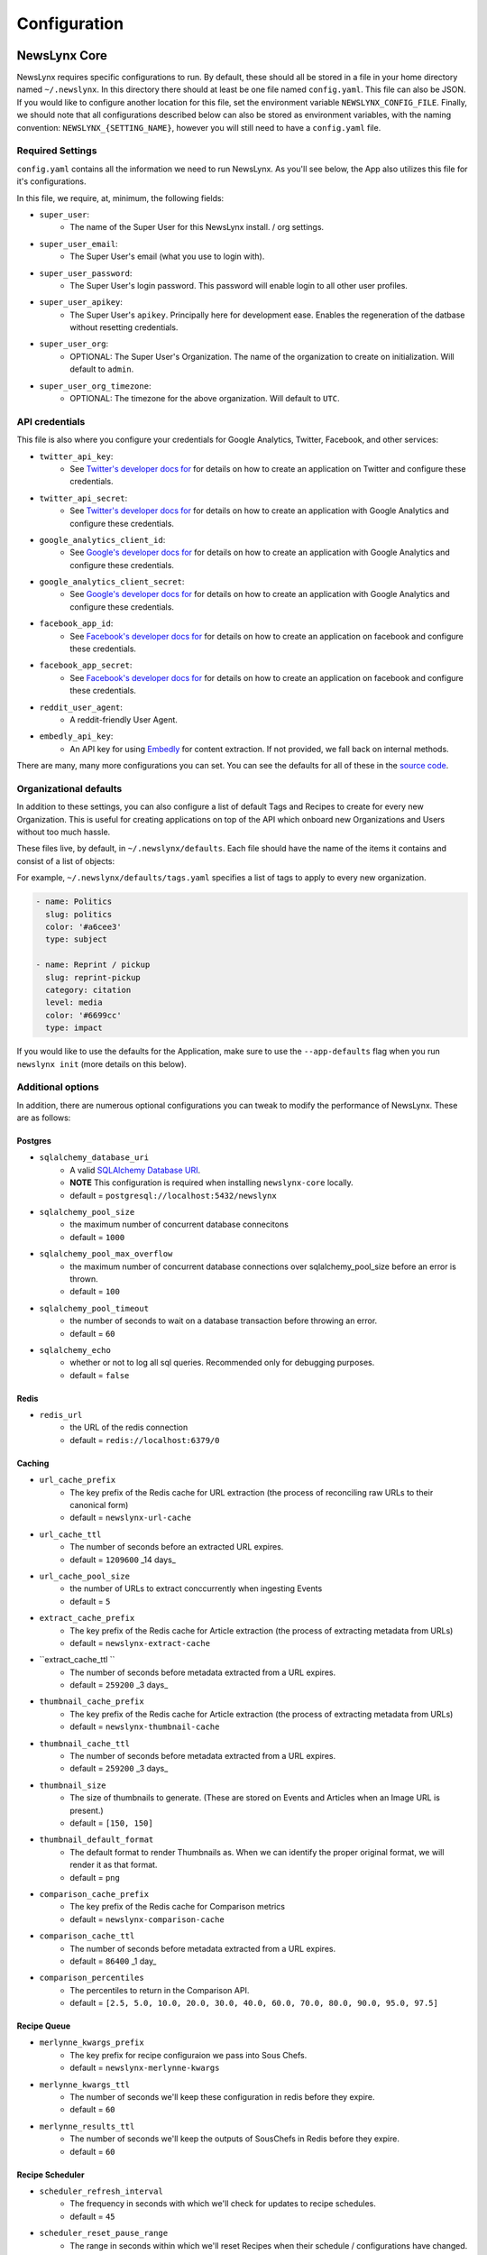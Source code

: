 .. _config:

Configuration
=============

NewsLynx Core
--------------

NewsLynx requires specific configurations to run.  By default, these should all be stored in a file in your home directory named  ``~/.newslynx``.  In this directory there should at least be one file named ``config.yaml``. This file can also be JSON. If you would like to configure another location for this file, set the environment variable ``NEWSLYNX_CONFIG_FILE``.  Finally, we should note that all configurations described below can also be stored as environment variables, with the naming convention: ``NEWSLYNX_{SETTING_NAME}``, however you will still need to have a ``config.yaml`` file.

Required Settings
+++++++++++++++++++

``config.yaml`` contains all the information we need to run NewsLynx.  As you'll see below, the App also utilizes this file for it's configurations.

In this file, we require, at, minimum, the following fields:

* ``super_user``:
	- The name of the Super User for this NewsLynx install. / org settings.
* ``super_user_email``:
	- The Super User's email (what you use to login with).
* ``super_user_password``:
	- The Super User's login password. This password will enable login to all other user profiles.
* ``super_user_apikey``:
	- The Super User's ``apikey``.  Principally here for development ease. Enables the regeneration of the datbase without resetting credentials.
* ``super_user_org``:
	- OPTIONAL: The Super User's Organization. The name of the organization to create on initialization. Will default to ``admin``.
* ``super_user_org_timezone``:
	- OPTIONAL: The timezone for the above organization. Will default to ``UTC``.

API credentials
+++++++++++++++++++

This file is also where you configure your credentials for Google Analytics, Twitter, Facebook, and other services:

* ``twitter_api_key``:
	- See `Twitter's developer docs for <http://dev.twitter.com>`_ for details on how to create an application on Twitter and configure these credentials.
* ``twitter_api_secret``:
	- See `Twitter's developer docs for <http://dev.twitter.com>`_ for details on how to create an application with Google Analytics and configure these credentials.

* ``google_analytics_client_id``:
	- See `Google's developer docs for <https://developers.google.com/analytics/>`_ for details on how to create an application with Google Analytics and configure these credentials.
* ``google_analytics_client_secret``:
	- See `Google's developer docs for <https://developers.google.com/analytics/>`_ for details on how to create an application  with Google Analytics and configure these credentials.

* ``facebook_app_id``:
	- See `Facebook's developer docs for <http://developers.facebook.com>`_ for details on how to create an application on facebook and configure these credentials.
* ``facebook_app_secret``:
	- See `Facebook's developer docs for <http://developers.facebook.com>`_ for details on how to create an application on facebook and configure these credentials.
* ``reddit_user_agent``:
	- A reddit-friendly User Agent.

* ``embedly_api_key``:
	- An API key for using `Embedly <http://embed.ly/>`_ for content extraction. If not provided, we fall back on internal methods.

There are many, many more configurations you can set. You can see the defaults for all of these in the `source code <https://github.com/newslynx/newslynx-core/blob/master/newslynx/defaults.py>`_.

Organizational defaults
++++++++++++++++++++++++

In addition to these settings, you can also configure a list of default Tags and Recipes to create for every new Organization. This is useful for creating applications on top of the API which onboard new Organizations and Users without too much hassle.

These files live, by default, in ``~/.newslynx/defaults``.  Each file should have the name of the items it contains and consist of a list of objects:

For example, ``~/.newslynx/defaults/tags.yaml`` specifies a list of tags to apply to every new organization.

.. code-block:: yaml 

	- name: Politics
	  slug: politics
	  color: '#a6cee3'
	  type: subject

	- name: Reprint / pickup
	  slug: reprint-pickup
	  category: citation
	  level: media
	  color: '#6699cc'
	  type: impact 

If you would like to use the defaults for the Application, make sure to 
use the ``--app-defaults`` flag when you run ``newslynx init`` (more details on this below).

Additional options
+++++++++++++++++++++++

In addition, there are numerous optional configurations you can tweak to modify the performance of NewsLynx. These are as follows:

Postgres
~~~~~~~~~~
* ``sqlalchemy_database_uri``
	- A valid `SQLAlchemy Database URI <http://docs.sqlalchemy.org/en/rel_1_0/core/engines.html#database-urls>`_.
	- **NOTE** This configuration is required when installing ``newslynx-core`` locally. 
	- default = ``postgresql://localhost:5432/newslynx``
* ``sqlalchemy_pool_size``
	- the maximum number of concurrent database connecitons
	- default = ``1000``
* ``sqlalchemy_pool_max_overflow``
	- the maximum number of concurrent database connections over sqlalchemy_pool_size before an error is thrown.
	- default = ``100``
* ``sqlalchemy_pool_timeout``
	- the number of seconds to wait on a database transaction before throwing an error.
	- default = ``60``
* ``sqlalchemy_echo``
	- whether or not to log all sql queries. Recommended only for debugging purposes.
	- default = ``false``

Redis 
~~~~~~
* ``redis_url``
	- the URL of the redis connection
	- default = ``redis://localhost:6379/0``

Caching
~~~~~~~~~~~
* ``url_cache_prefix``
	- The key prefix of the Redis cache for URL extraction (the process of reconciling raw URLs to their canonical form)
	- default = ``newslynx-url-cache``
* ``url_cache_ttl``
	- The number of seconds before an extracted URL expires.
	- default = ``1209600`` _14 days_
* ``url_cache_pool_size``
	- the number of URLs to extract conccurrently when ingesting Events 
	- default = ``5`` 

* ``extract_cache_prefix``
	- The key prefix of the Redis cache for Article extraction (the process of extracting metadata from URLs)
	- default = ``newslynx-extract-cache``
* ``extract_cache_ttl ``
	- The number of seconds before metadata extracted from a URL expires.
	- default = ``259200`` _3 days_

* ``thumbnail_cache_prefix``
	- The key prefix of the Redis cache for Article extraction (the process of extracting metadata from URLs)
	- default = ``newslynx-thumbnail-cache``
* ``thumbnail_cache_ttl``
	- The number of seconds before metadata extracted from a URL expires.
	- default = ``259200`` _3 days_
* ``thumbnail_size``
	- The size of thumbnails to generate. (These are stored on Events and Articles when an Image URL is present.)
	- default = ``[150, 150]``
* ``thumbnail_default_format``
	- The default format to render Thumbnails as. When we can identify the proper original format, we will render it as that format.
	- default = ``png`` 

* ``comparison_cache_prefix``
	- The key prefix of the Redis cache for Comparison metrics
	- default = ``newslynx-comparison-cache``
* ``comparison_cache_ttl``
	- The number of seconds before metadata extracted from a URL expires.
	- default = ``86400`` _1 day_
* ``comparison_percentiles``
	- The percentiles to return in the Comparison API.
	- default = ``[2.5, 5.0, 10.0, 20.0, 30.0, 40.0, 60.0, 70.0, 80.0, 90.0, 95.0, 97.5]``

Recipe Queue
~~~~~~~~~~~~
* ``merlynne_kwargs_prefix``
	- The key prefix for recipe configuraion we pass into Sous Chefs.
	- default = ``newslynx-merlynne-kwargs``
* ``merlynne_kwargs_ttl``
	- The number of seconds we'll keep these configuration in redis before they expire.
	- default = ``60``
* ``merlynne_results_ttl``
	- The number of seconds we'll keep the outputs of SousChefs in Redis before they expire.
	- default = ``60`` 

Recipe Scheduler
~~~~~~~~~~~~~~~~~
* ``scheduler_refresh_interval``
	- The frequency in seconds with which we'll check for updates to recipe schedules.
	- default = ``45``

* ``scheduler_reset_pause_range``
	- The range in seconds within which we'll reset Recipes when their schedule / configurations have changed.
	- default = ``[20, 200]``

Network
~~~~~~~~~~~~~~~~~~~~
* ``browser_user_agent``
	- The User Agent to use in the header of all outgoing network requests.
	- default = ``Mozilla/5.0 (Macintosh; Intel Mac OS X 10_10; rv:33.0) Gecko/20100101 Firefox/33.0``
* ``browser_timeout``
	- The timout range for all network requests.
	- default = ``[7, 27]``
* ``browser_wait``
	- How long to wait in between network retiries.
	- default = ``0.8``
* ``browser_backoff``
	- The factor with which to multiply ``browser_wait`` on each subsequent retry.
	- default = ``2``
* ``browser_max_retries``
	- The maximum number of retries before failing.
	- default = ``2``


Intialization
++++++++++++++++++++++++

Once you have setup your configurations, you can initialize NewsLynx by running the following command:

.. code-block:: bash

	$ newslynx init 

This command will perform the following tasks:

1. Initialize the Postgres database specified with ``sqlalchemy_database_uri``.
2. Initialize the Super User and Organizaiton.
3. Install all default SousChefs in the current environment.
4. Add all Sous Chefs for this organization.
5. Add all default tags for this organization.
6. Install all default recipes for this organization.
7. Install all metrics associated with all default Sous Chefs for this organization.

If you want to initialize NewsLynx with only the Super User and Organization, use the following command

.. code-block:: bash

	$ newslynx init --bare


Starting the API.
++++++++++++++++++++++++

Once you've configured NewsLynx, you can start a debug server with the following command:

.. code-block:: bash
	
	$ newslynx debug 

If you'd like to start a multi-theaded production server (some Sous Chefs may not work without this), run this command inside the root directory of ``newslynx-core``:


.. code-block:: bash
	
	$ bin/run 

To start the task queue, run this command inside the root directory of ``newslynx-core``:

.. code-block:: bash
	
	$ bin/start_workers

To stop the task queue, run this command inside the root directory of ``newslynx-core``:

.. code-block:: bash
	
	$ bin/stop_workers

To start the Recipe scheduler, run this command:

.. code-block:: bash
	
	$ newslynx cron 

For next step, refer to our :ref:`getting-started` docs.


Running NewsLynx App
---------------------

To start the server, in the ``newslynx-app`` folder, run the following:

.. code-block:: bash

   $ npm start

This compiles your CSS and JS and runs the server with `Forever <https://github.com/foreverjs/forever>`_.

When you see the following, it's done and you can visit http://localhost:3000.

**Note**: If you are running this in production, you want to run it in behind https and tell the app you are doing so one of two ways:

1. Run it with the environment variable ``NEWSLYNX_ENV=https``
2. Set ``newslynx_app_https: true`` in your ``~/.newslynx/config.yaml`` file

This will make sure your cookies are set securely.

.. code-block:: bash

  #####################################
  # HTTP listening on 0.0.0.0:3000... #
  #####################################

Other App start up commands 
---------------------------

Alternate commands are in `package.json <https://github.com/newslynx/newslynx-app/blob/master/package.json>`_ under `"scripts" <https://github.com/newslynx/newslynx-app/blob/master/package.json#L5>`_. These are for **developing locally.**

If you want to modify files and have the CSS and JS re-compiled automatically and the server restarted if necessary, do:

.. code-block:: bash

   $ npm run dev

If you just want to watch the CSS and JS and re-compile when on change, do:

.. code-block:: bash

   $ npm run watch-files

If you just want to watch the Express server and restart when its files change (templates, server js files), do:

.. code-block:: bash

   $ npm run watch-server

These last two commands are best run in tandem in two separate shell windows. `npm run dev` does them both in one window for convenience.

The final command listed is ``npm test``, which will run a simple test to make sure the server can launch.
